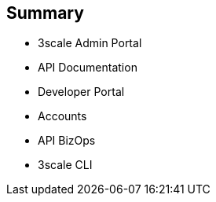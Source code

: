 :scrollbar:
:data-uri:

== Summary


* 3scale Admin Portal
* API Documentation
* Developer Portal
* Accounts
* API BizOps
* 3scale CLI


ifdef::showscript[]

=== Transcript


This module introduces the 3scale Administration Portal and the 3scale Developer Portal. It covers aspects of creating and sharing API Documentation with your API consumers using 3scale ActiveDocs. We also discuss how to manage admin and member rights and invite teammates to use the admin portal. API management related ongoing business operations like  adding/approving developers, choosing plans for an application, enabling signups, webhooks, and contacting developers are covered. Finally, Finally, a command Line tool available for importing and managing APIs in 3scale is also discussed.
 



endif::showscript[]
